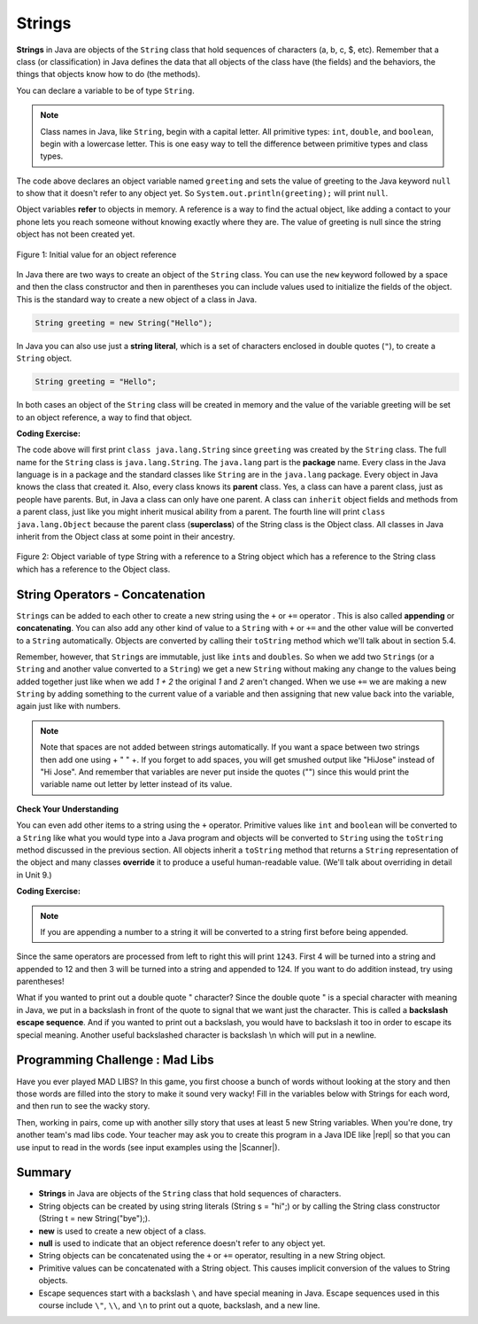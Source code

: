 .. qnum::
   :prefix: 2-6-
   :start: 1

.. |CodingEx| image:: ../../_static/codingExercise.png
    :width: 30px
    :align: middle
    :alt: coding exercise


.. |Exercise| image:: ../../_static/exercise.png
    :width: 35
    :align: middle
    :alt: exercise


.. |Groupwork| image:: ../../_static/groupwork.png
    :width: 35
    :align: middle
    :alt: groupwork



.. index::
   single: String
   single: object reference
   single: reference
   pair: String; definition

.. raw:: html

   <div class="unit-time">
     <svg xmlns="http://www.w3.org/2000/svg"
          width="16"
          height="16"
          fill="currentColor"
          class="bi
          bi-clock"
          viewBox="0 0 16 16">
       <path d="M8 3.5a.5.5 0 0 0-1 0V9a.5.5 0 0 0 .252.434l3.5 2a.5.5 0 0 0 .496-.868L8 8.71V3.5z"/>
       <path d="M8 16A8 8 0 1 0 8 0a8 8 0 0 0 0 16zm7-8A7 7 0 1 1 1 8a7 7 0 0 1 14 0z"/>
     </svg> Time estimate: 45 min.
   </div>

Strings
========

**Strings** in Java are objects of the ``String`` class that hold sequences of characters (a, b, c, $, etc). Remember that a class (or classification) in Java defines the data that all objects of the class have (the fields) and the behaviors, the things that objects know how to do (the methods).


You can declare a variable to be of type ``String``.

.. note::

   Class names in Java, like ``String``, begin with a capital letter.  All primitive types: ``int``, ``double``, and ``boolean``, begin with a lowercase letter.  This is one easy way to tell the difference between primitive types and class types.


.. activecode:: lcsb1
   :language: java
   :autograde: unittest

   Run the following code.  What does it print?
   ~~~~
   public class Test1
   {
       public static void main(String[] args)
       {
           String greeting = null;
           System.out.println(greeting);
       }
   }

   ====
   import static org.junit.Assert.*;

   import org.junit.*;

   import java.io.*;

   public class RunestoneTests extends CodeTestHelper
   {
       @Test
       public void testMain() throws IOException
       {
           String output = getMethodOutput("main");
           String expect = "null";
           boolean passed = getResults(expect, output, "Expected output from main", true);
           assertTrue(passed);
       }
   }

The code above declares an object variable named ``greeting`` and sets the value of greeting to the Java keyword ``null`` to show that it doesn't refer to any object yet.  So ``System.out.println(greeting);`` will print ``null``.

Object variables **refer** to objects in memory.  A reference is a way to find the actual object, like adding a contact to your phone lets you reach someone without knowing exactly where they are.  The value of greeting is null since the string object has not been created yet.

.. figure:: Figures/greeting.png
    :width: 50px
    :align: center
    :figclass: align-center

    Figure 1: Initial value for an object reference

.. index::
   pair: String; creation

In Java there are two ways to create an object of the ``String`` class.  You can use the ``new`` keyword followed by a space and then the class constructor and then in parentheses you can include values used to initialize the fields of the object.  This is the standard way to create a new object of a class in Java.

.. code-block:: java

   String greeting = new String("Hello");

.. index::
    single: String literal
    pair: String; literal


In Java you can also use just a **string literal**, which is a set of characters enclosed in double quotes (``"``), to create a ``String`` object.

.. code-block:: java

   String greeting = "Hello";

In both cases an object of the ``String`` class will be created in memory and the value of the variable greeting will be set to an object reference, a way to find that object.

|CodingEx| **Coding Exercise:**


.. activecode:: lcsbnew
   :language: java
   :autograde: unittest

   Here is an active code sample that creates two greeting strings: one using a string literal and the other using new and the String constructor. Change the code to add 2 new strings called firstname and lastname, one using a string literal and the other using new, and print them out with the greetings.
   ~~~~
   public class StringTest
   {
       public static void main(String[] args)
       {
           String greeting1 = "Hello!";
           String greeting2 = new String("Welcome!");
           System.out.println(greeting1);
           System.out.println(greeting2);
       }
   }

    ====
    import static org.junit.Assert.*;

    import org.junit.*;

    import java.io.*;

    public class RunestoneTests extends CodeTestHelper
    {
        @Test
        public void testChangedCode()
        {
            String origCode =
                    "public class StringTest {      public static void main(String[] args)      {"
                            + " String greeting1 = \"Hello!\";        String greeting2 = new"
                            + " String(\"Welcome!\"); System.out.println(greeting1);"
                            + " System.out.println(greeting2); }    }";
            boolean changed = codeChanged(origCode);
            assertTrue(changed);
        }
    }

.. activecode:: lcsb2
   :language: java
   :autograde: unittest

   Now that greeting refers to an actual object we can ask the object what class created it. Try the following.  What does it print?
   ~~~~
   public class Test2
   {
       public static void main(String[] args)
       {
           String greeting = "Hello";
           Class currClass = greeting.getClass();
           System.out.println(currClass);
           Class parentClass = currClass.getSuperclass();
           System.out.println(parentClass);
       }
   }

   ====
   import static org.junit.Assert.*;

   import org.junit.*;

   import java.io.*;

   public class RunestoneTests extends CodeTestHelper
   {
       @Test
       public void testMain() throws IOException
       {
           String output = getMethodOutput("main");
           String expect = "class java.lang.String\nclass java.lang.Object";
           boolean passed = getResults(expect, output, "Expected output from main", true);
           assertTrue(passed);
       }
   }

.. index::
   single: parent class
   single: superclass
   single: inheritance
   single: package
   single: java.lang
   pair: package; java.lang

The code above will first print ``class java.lang.String`` since ``greeting`` was created by the ``String`` class.  The full name for the ``String`` class is ``java.lang.String``.  The ``java.lang`` part is the **package** name.  Every class in the Java language is in a package and the standard classes like ``String`` are in the ``java.lang`` package.  Every object in Java knows the class that created it.  Also, every class knows its **parent** class.  Yes, a class can have a parent class, just as people have parents.  But, in Java a class can only have one parent.  A class can ``inherit`` object fields and methods from a parent class, just like you might inherit musical ability from a parent.  The fourth line will print ``class java.lang.Object`` because the parent class (**superclass**) of the String class is the Object class.  All classes in Java inherit from the Object class at some point in their ancestry.

.. figure:: Figures/stringObject.png
    :width: 500px
    :align: center
    :figclass: align-center

    Figure 2: Object variable of type String with a reference to a String object which has a reference to the String class which has a reference to the Object class.






String Operators - Concatenation
--------------------------------

.. index::
   pair: String; append

``String``\ s can be added to each other to create a new string using the ``+``
or ``+=`` operator . This is also called **appending** or **concatenating**. You
can also add any other kind of value to a ``String`` with ``+`` or ``+=`` and
the other value will be converted to a ``String`` automatically. Objects are
converted by calling their ``toString`` method which we'll talk about in section
5.4.

Remember, however, that ``String``\ s are immutable, just like ``int``\ s and
``double``\ s. So when we add two ``String``\ s (or a ``String`` and another
value converted to a ``String``) we get a new ``String`` without making any
change to the values being added together just like when we add `1 + 2` the
original `1` and `2` aren't changed. When we use ``+=`` we are making a new
``String`` by adding something to the current value of a variable and then
assigning that new value back into the variable, again just like with numbers.

.. activecode:: lcso1
   :language: java
   :autograde: unittest
   :practice: T

   Try the following code. Add another variable for a lastname that is "Hernandez". Use += or + to add the lastname variable after name to the result. Use += or + to add 2 more exclamation points (!) to the end of the happy birthday greeting in result.
   ~~~~
   public class Test1
   {
       public static void main(String[] args)
       {
           String start = "Happy Birthday";
           String name = "Jose";
           String result = start + " " + name; // add together strings
           result += "!"; // add on to the same string
           System.out.println(result);
       }
   }

   ====
   import static org.junit.Assert.*;

   import org.junit.*;

   import java.io.*;

   public class RunestoneTests extends CodeTestHelper
   {
       @Test
       public void testMain() throws IOException
       {
           String output = getMethodOutput("main");
           String expect = "Happy Birthday Jose Hernandez!!!";
           boolean passed = getResults(expect, output, "Expected output from main");
           assertTrue(passed);
       }
   }

.. note::
   Note that spaces are not added between strings automatically.  If you want a space between two strings then add one using + " " +. If you forget to add spaces, you will get smushed output like "HiJose" instead of "Hi Jose".  And remember that variables are never put inside the quotes ("") since this would print the variable name out letter by letter instead of its value.

|Exercise| **Check Your Understanding**

.. mchoice:: qse_1
   :practice: T
   :answer_a: xyz
   :answer_b: xyxyz
   :answer_c: xy xy z
   :answer_d: xy z
   :answer_e: z
   :correct: b
   :feedback_a: s1 will equal "xy" plus another "xy" then z at the end.
   :feedback_b: s1 contains the original value, plus itself, plus "z"
   :feedback_c: No spaces are added during concatenation.
   :feedback_d: No spaces are added during concatenation, and an additional "xy" should be included at the beginning.
   :feedback_e: s1 was set to "xy" initially, so the final answer will be "xyxyz"

   Given the following code segment, what is in the string referenced by s1?

   .. code-block:: java

     String s1 = "xy";
     String s2 = s1;
     s1 = s1 + s2 + "z";


.. index::
   single: toString
   pair: Object; toString

You can even add other items to a string using the ``+`` operator. Primitive
values like ``int`` and ``boolean`` will be converted to a ``String`` like what
you would type into a Java program and objects will be converted to ``String`` using the
``toString`` method discussed in the previous section. All objects inherit a
``toString`` method that returns a ``String`` representation of the object and
many classes **override** it to produce a useful human-readable value. (We'll
talk about overriding in detail in Unit 9.)

|CodingEx| **Coding Exercise:**


.. activecode:: lcso2
   :language: java
   :autograde: unittest

   What do you think the following will print? Guess before you hit run. If you want the addition to take place before the numbers are turned into a string what should you do? Try to modify the code  so that it adds 4 + 3 before appending the value to the string. Hint: you used this to do addition before multiplication in arithmetic expressions.
   ~~~~
   public class Test2
   {
       public static void main(String[] args)
       {
           String message = "12" + 4 + 3;
           System.out.println(message);
       }
   }

   ====
   import static org.junit.Assert.*;

   import org.junit.*;

   import java.io.*;

   public class RunestoneTests extends CodeTestHelper
   {
       @Test
       public void testMain() throws IOException
       {
           String output = getMethodOutput("main");
           String expect = "127";
           boolean passed = getResults(expect, output, "Expected output from main");
           assertTrue(passed);
       }

       @Test
       public void testParen() throws IOException
       {
           String code = removeSpaces(getCodeWithoutComments());
           String expect = "(4+3)";
           boolean passed = code.contains(expect);

           passed = getResults("" + true, "" + passed, "Checking code for added parentheses");
           assertTrue(passed);
       }
   }

.. note::
   If you are appending a number to a string it will be converted to a string first before being appended.

Since the same operators are processed from left to right this will print ``1243``.  First 4 will be turned into a string and appended to 12 and then 3 will be turned into a string and appended to 124.  If you want to do addition instead, try using parentheses!

What if you wanted to print out a double quote " character? Since the double quote " is a special character with meaning in Java, we put in a backslash in front of the quote to signal that we want just the character. This is called a **backslash escape sequence**. And if you wanted to print out a backslash, you would have to backslash it too in order to escape its special meaning. Another useful backslashed character is backslash \\n which will put in a newline.

.. activecode:: bhescape
   :language: java
   :autograde: unittest

   Here are the escape sequences that may be used in the AP course.
   ~~~~
   public class TestEscape
   {
       public static void main(String[] args)
       {
           String message =
                   "Here is a backslash quote \" "
                           + " and a backslashed backslash (\\) "
                           + "Backslash n \n prints out a new line.";
           System.out.println(message);
       }
   }

   ====
   import static org.junit.Assert.*;

   import org.junit.*;

   import java.io.*;

   public class RunestoneTests extends CodeTestHelper
   {
       @Test
       public void testMain() throws IOException
       {
           String output = getMethodOutput("main");
           String expect = output;
           boolean passed = getResults(expect, output, "Expected output from main", true);
           assertTrue(passed);
       }
   }

|Groupwork| Programming Challenge : Mad Libs
--------------------------------------------

Have you ever played MAD LIBS? In this game, you first choose a bunch of words without looking at the story and then those words are filled into the story to make it sound very wacky! Fill in the variables below with Strings for each word, and then run to see the wacky story.

.. |repl| raw:: html

   <a href="https://repl.it" target="_blank">repl.it</a>


.. |Scanner| raw:: html

   <a href="https://www.w3schools.com/java/java_user_input.asp" target="_blank">Scanner class</a>


Then, working in pairs, come up with another silly story that uses at least 5 new String variables. When you're done, try another team's mad libs code. Your teacher may ask you to create this program in a Java IDE like |repl| so that you can use input to read in the words (see input examples using the |Scanner|).

.. activecode:: challenge2-6-MadLibs
   :language: java
   :autograde: unittest
   :practice: T

   If you used repl.it for this challenge, copy the url of your repl here to turn in.
   ~~~~
   public class MadLibs1
   {
       public static void main(String[] args)
       {
           // fill these in with silly words/strings (don't read the poem yet)
           String pluralnoun1 = null;
           String color1 = null;
           String color2 = null;
           String food = null;
           String pluralnoun2 = null;


           // Run to see the silly poem!
           System.out.println("Roses are " + color1);
           System.out.println(pluralnoun1 + " are " + color2);
           System.out.println("I like " + food);
           System.out.println("Do " + pluralnoun2 + " like them too?");

           // Now come up with your own silly poem!
       }
   }
   ====
   import static org.junit.Assert.*;

   import org.junit.*;

   import java.io.*;

   public class RunestoneTests extends CodeTestHelper
   {
       @Test
       public void testMain() throws IOException
       {
           String output = getMethodOutput("main");
           String expect = "Roses are *\n* are *\nI like *\nDo * like them too?";

           boolean passed = getResultsRegEx(expect, output, "Expected output from main");
           assertTrue(passed);
       }

       @Test
       public void testNull() throws IOException
       {
           String output = getMethodOutput("main");
           String expect = "null";

           String actual = countOccurences(output, expect) + " null values";

           boolean passed = getResults("0 null values", actual, "No null values");
           assertTrue(passed);
       }
   }

Summary
-------------------

- **Strings** in Java are objects of the ``String`` class that hold sequences of characters.

- String objects can be created by using string literals (String s = "hi";) or by calling the String class constructor (String t = new String("bye");).

- **new** is used to create a new object of a class.
- **null** is used to indicate that an object reference doesn't refer to any object yet.

- String objects can be concatenated using the ``+`` or ``+=`` operator, resulting in a new String object.

- Primitive values can be concatenated with a String object. This causes implicit conversion of the values to String objects.

- Escape sequences start with a backslash ``\`` and have special meaning in Java. Escape sequences used in this course include ``\"``, ``\\``, and  ``\n`` to print out a quote, backslash, and a new line.
